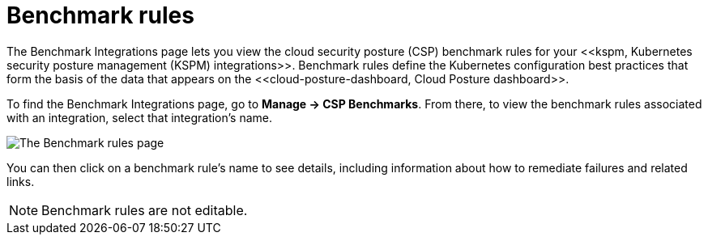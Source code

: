 [[benchmark-rules]]
= Benchmark rules
The Benchmark Integrations page lets you view the cloud security posture (CSP) benchmark rules for your <<kspm, Kubernetes security posture management (KSPM) integrations>>. Benchmark rules define the Kubernetes configuration best practices that form the basis of the data that appears on the <<cloud-posture-dashboard, Cloud Posture dashboard>>.

To find the Benchmark Integrations page, go to **Manage -> CSP Benchmarks**. From there, to view the benchmark rules associated with an integration, select that integration's name.

image::images/benchmark-rules.png[The Benchmark rules page]

You can then click on a benchmark rule's name to see details, including information about how to remediate failures and related links.

NOTE: Benchmark rules are not editable.
